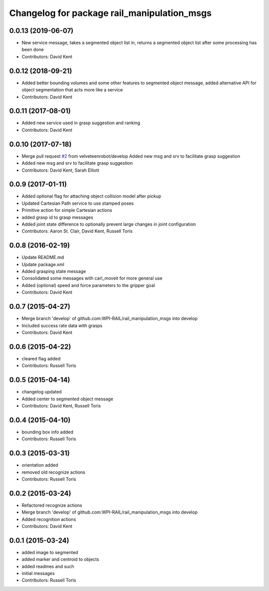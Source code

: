 ^^^^^^^^^^^^^^^^^^^^^^^^^^^^^^^^^^^^^^^^^^^^
Changelog for package rail_manipulation_msgs
^^^^^^^^^^^^^^^^^^^^^^^^^^^^^^^^^^^^^^^^^^^^

0.0.13 (2019-06-07)
-------------------
* New service message, takes a segmented object list in, returns a segmented object list after some processing has been done
* Contributors: David Kent

0.0.12 (2018-09-21)
-------------------
* Added better bounding volumes and some other features to segmented object message, added alternative API for object segmentation that acts more like a service
* Contributors: David Kent

0.0.11 (2017-08-01)
-------------------
* Added new service used in grasp suggestion and ranking
* Contributors: David Kent

0.0.10 (2017-07-18)
-------------------
* Merge pull request `#2 <https://github.com/GT-RAIL/rail_manipulation_msgs/issues/2>`_ from velveteenrobot/develop
  Added new msg and srv to facilitate grasp suggestion
* Added new msg and srv to facilitate grasp suggestion
* Contributors: David Kent, Sarah Elliott

0.0.9 (2017-01-11)
------------------
* Added optional flag for attaching object collision model after pickup
* Updated Cartesian Path service to use stamped poses
* Primitive action for simple Cartesian actions
* added grasp id to grasp messages
* Added joint state difference to optionally prevent large changes in joint configuration
* Contributors: Aaron St. Clair, David Kent, Russell Toris

0.0.8 (2016-02-19)
------------------
* Update README.md
* Update package.xml
* Added grasping state message
* Consolidated some messages with carl_moveit for more general use
* Added (optional) speed and force parameters to the gripper goal
* Contributors: David Kent

0.0.7 (2015-04-27)
------------------
* Merge branch 'develop' of github.com:WPI-RAIL/rail_manipulation_msgs into develop
* Included success rate data with grasps
* Contributors: David Kent

0.0.6 (2015-04-22)
------------------
* cleared flag added
* Contributors: Russell Toris

0.0.5 (2015-04-14)
------------------
* changelog updated
* Added center to segmented object message
* Contributors: David Kent, Russell Toris

0.0.4 (2015-04-10)
------------------
* bounding box info added
* Contributors: Russell Toris

0.0.3 (2015-03-31)
------------------
* orientation added
* removed old recognize actions
* Contributors: Russell Toris

0.0.2 (2015-03-24)
------------------
* Refactored recognize actions
* Merge branch 'develop' of github.com:WPI-RAIL/rail_manipulation_msgs into develop
* Added recognition actions
* Contributors: David Kent

0.0.1 (2015-03-24)
------------------
* added image to segmented
* added marker and centroid to objects
* added readmes and such
* initial messages
* Contributors: Russell Toris
